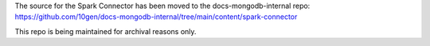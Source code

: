The source for the Spark Connector has been moved to the docs-mongodb-internal repo:
https://github.com/10gen/docs-mongodb-internal/tree/main/content/spark-connector

This repo is being maintained for archival reasons only.